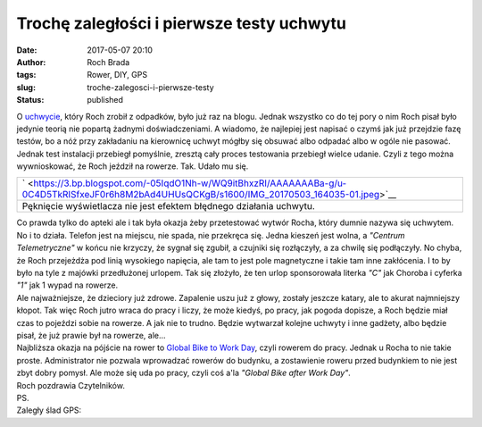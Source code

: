 Trochę zaległości i pierwsze testy uchwytu
##########################################
:date: 2017-05-07 20:10
:author: Roch Brada
:tags: Rower, DIY, GPS
:slug: troche-zalegosci-i-pierwsze-testy
:status: published

| O `uchwycie <http://www.pedalydwa.pl/2017/05/o-tym-jak-roch-zrobi-sobie-uchwyt-na.html>`__, który Roch zrobił z odpadków, było już raz na blogu. Jednak wszystko co do tej pory o nim Roch pisał było jedynie teorią nie popartą żadnymi doświadczeniami. A wiadomo, że najlepiej jest napisać o czymś jak już przejdzie fazę testów, bo a nóż przy zakładaniu na kierownicę uchwyt mógłby się obsuwać albo odpadać albo w ogóle nie pasować. Jednak test instalacji przebiegł pomyślnie, zresztą cały proces testowania przebiegł wielce udanie. Czyli z tego można wywnioskować, że Roch jeździł na rowerze. Tak. Udało mu się.

+-----------------------------------------------------------------------------------------------------------------------------------------------+
| ` <https://3.bp.blogspot.com/-05IqdO1Nh-w/WQ9itBhxzRI/AAAAAAABa-g/u-0C4D5TkRISfxeJF0r6h8M2bAd4UHUsQCKgB/s1600/IMG_20170503_164035-01.jpeg>`__ |
+-----------------------------------------------------------------------------------------------------------------------------------------------+
| Pęknięcie wyświetlacza nie jest                                                                                                               |
| efektem błędnego działania uchwytu.                                                                                                           |
+-----------------------------------------------------------------------------------------------------------------------------------------------+

| Co prawda tylko do apteki ale i tak była okazja żeby przetestować wytwór Rocha, który dumnie nazywa się uchwytem. No i to działa. Telefon jest na miejscu, nie spada, nie przekręca się. Jedna kieszeń jest wolna, a *"Centrum Telemetryczne"* w końcu nie krzyczy, że sygnał się zgubił, a czujniki się rozłączyły, a za chwilę się podłączyły. No chyba, że Roch przejeżdża pod linią wysokiego napięcia, ale tam to jest pole magnetyczne i takie tam inne zakłócenia. I to by było na tyle z majówki przedłużonej urlopem. Tak się złożyło, że ten urlop sponsorowała literka *"C"* jak Choroba i cyferka *"1"* jak 1 wypad na rowerze.
| Ale najważniejsze, że dzieciory już zdrowe. Zapalenie uszu już z głowy, zostały jeszcze katary, ale to akurat najmniejszy kłopot. Tak więc Roch jutro wraca do pracy i liczy, że może kiedyś, po pracy, jak pogoda dopisze, a Roch będzie miał czas to pojeździ sobie na rowerze. A jak nie to trudno. Będzie wytwarzał kolejne uchwyty i inne gadżety, albo będzie pisał, że już prawie był na rowerze, ale...
| Najbliższa okazja na pójście na rower to `Global Bike to Work Day <https://www.strava.com/challenges/bike-to-work-2017>`__, czyli rowerem do pracy. Jednak u Rocha to nie takie proste. Administrator nie pozwala wprowadzać rowerów do budynku, a zostawienie roweru przed budynkiem to nie jest zbyt dobry pomysł. Ale może się uda po pracy, czyli coś a'la *"Global Bike after Work Day"*.
| Roch pozdrawia Czytelników.
| PS.
| Zaległy ślad GPS:

.. raw:: html

   <div style="text-align: center;">

.. raw:: html

   <iframe allowtransparency="true" frameborder="0" height="405" scrolling="no" src="https://www.strava.com/activities/969131340/embed/d19960c5f20a2977c986a6014fdb2905bc8c6a68" width="590">

.. raw:: html

   </iframe>

.. raw:: html

   </div>

.. raw:: html

   </p>
